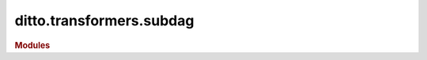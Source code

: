 ditto.transformers.subdag
=========================
.. rubric:: Modules

.. autosummary::
   :toctree: transformers/subdag
   :recursive:

   ditto.transformers.subdag.CheckClusterSubDagTransformer